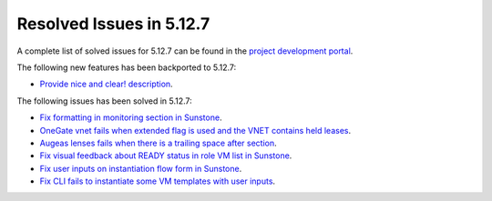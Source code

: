 .. _resolved_issues_5127:

Resolved Issues in 5.12.7
--------------------------------------------------------------------------------

A complete list of solved issues for 5.12.7 can be found in the `project development portal <https://github.com/OpenNebula/one/milestone/43?closed=1>`__.

The following new features has been backported to 5.12.7:

- `Provide nice and clear! description <https://github.com/OpenNebula/one/issues/XXX>`__.

The following issues has been solved in 5.12.7:

- `Fix formatting in monitoring section in Sunstone <https://github.com/OpenNebula/one/issues/5161>`__.
- `OneGate vnet fails when extended flag is used and the VNET contains held leases <https://github.com/OpenNebula/one/issues/5163>`__.
- `Augeas lenses fails when there is a trailing space after section <https://github.com/OpenNebula/one/issues/5166>`__.
- `Fix visual feedback about READY status in role VM list in Sunstone <https://github.com/OpenNebula/one/issues/5146>`__.
- `Fix user inputs on instantiation flow form in Sunstone <https://github.com/OpenNebula/one/issues/5172>`__.
- `Fix CLI fails to instantiate some VM templates with user inputs <https://github.com/OpenNebula/one/issues/5170>`__.
